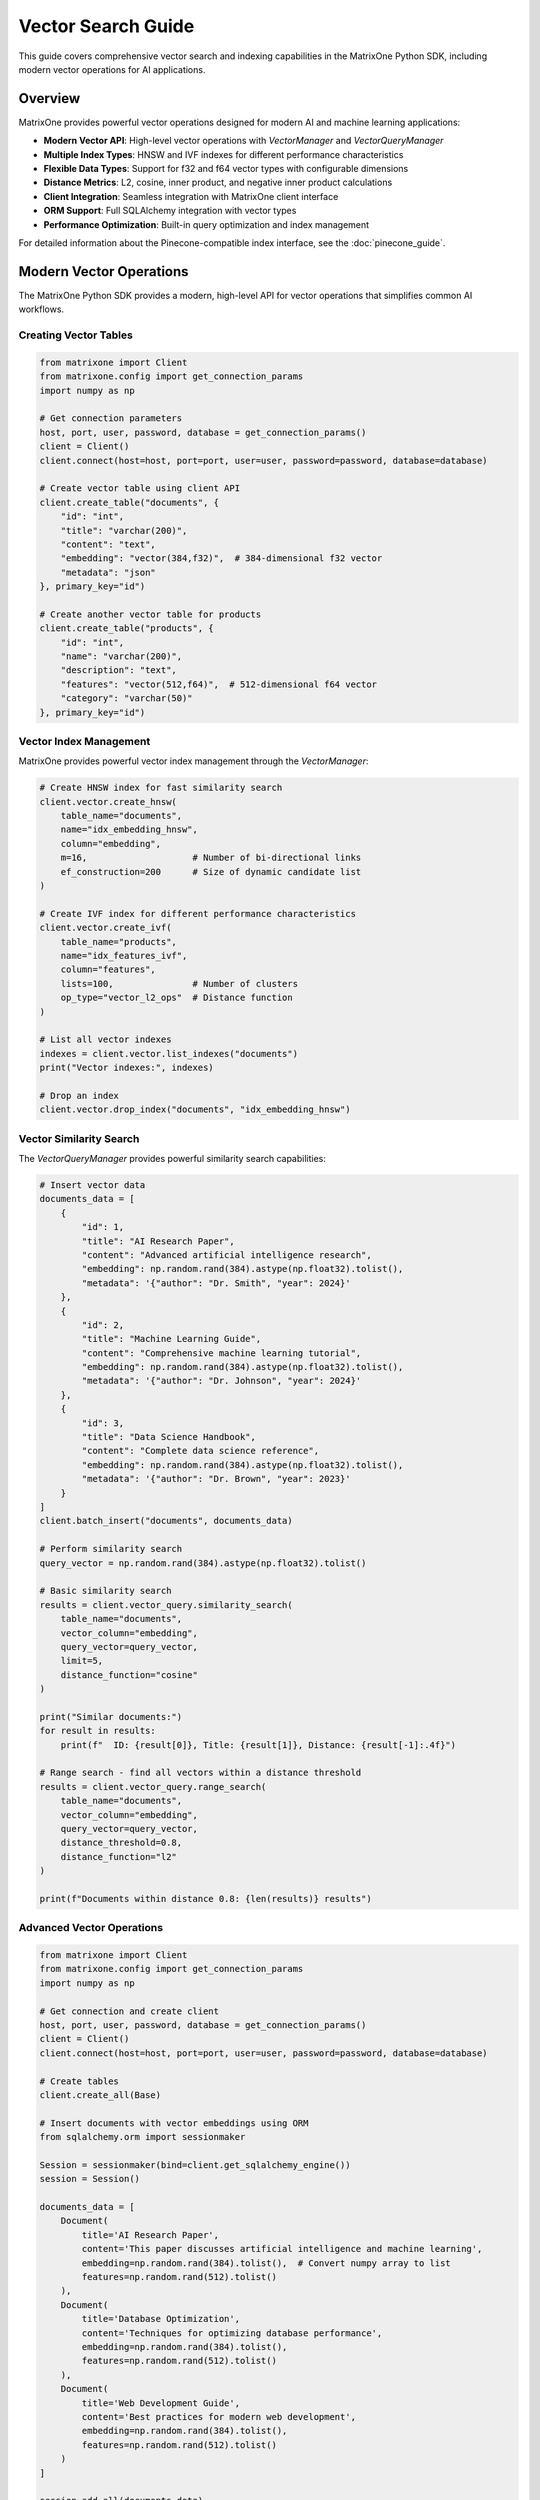 Vector Search Guide
===================

This guide covers comprehensive vector search and indexing capabilities in the MatrixOne Python SDK, including modern vector operations for AI applications.

Overview
--------

MatrixOne provides powerful vector operations designed for modern AI and machine learning applications:

* **Modern Vector API**: High-level vector operations with `VectorManager` and `VectorQueryManager`
* **Multiple Index Types**: HNSW and IVF indexes for different performance characteristics
* **Flexible Data Types**: Support for f32 and f64 vector types with configurable dimensions
* **Distance Metrics**: L2, cosine, inner product, and negative inner product calculations
* **Client Integration**: Seamless integration with MatrixOne client interface
* **ORM Support**: Full SQLAlchemy integration with vector types
* **Performance Optimization**: Built-in query optimization and index management

For detailed information about the Pinecone-compatible index interface, see the :doc:`pinecone_guide`.

Modern Vector Operations
------------------------

The MatrixOne Python SDK provides a modern, high-level API for vector operations that simplifies common AI workflows.

Creating Vector Tables
~~~~~~~~~~~~~~~~~~~~~~

.. code-block:: python

   from matrixone import Client
   from matrixone.config import get_connection_params
   import numpy as np

   # Get connection parameters
   host, port, user, password, database = get_connection_params()
   client = Client()
   client.connect(host=host, port=port, user=user, password=password, database=database)

   # Create vector table using client API
   client.create_table("documents", {
       "id": "int",
       "title": "varchar(200)",
       "content": "text",
       "embedding": "vector(384,f32)",  # 384-dimensional f32 vector
       "metadata": "json"
   }, primary_key="id")

   # Create another vector table for products
   client.create_table("products", {
       "id": "int",
       "name": "varchar(200)",
       "description": "text",
       "features": "vector(512,f64)",  # 512-dimensional f64 vector
       "category": "varchar(50)"
   }, primary_key="id")

Vector Index Management
~~~~~~~~~~~~~~~~~~~~~~~

MatrixOne provides powerful vector index management through the `VectorManager`:

.. code-block:: python

   # Create HNSW index for fast similarity search
   client.vector.create_hnsw(
       table_name="documents",
       name="idx_embedding_hnsw",
       column="embedding",
       m=16,                    # Number of bi-directional links
       ef_construction=200      # Size of dynamic candidate list
   )

   # Create IVF index for different performance characteristics
   client.vector.create_ivf(
       table_name="products",
       name="idx_features_ivf",
       column="features",
       lists=100,               # Number of clusters
       op_type="vector_l2_ops"  # Distance function
   )

   # List all vector indexes
   indexes = client.vector.list_indexes("documents")
   print("Vector indexes:", indexes)

   # Drop an index
   client.vector.drop_index("documents", "idx_embedding_hnsw")

Vector Similarity Search
~~~~~~~~~~~~~~~~~~~~~~~~

The `VectorQueryManager` provides powerful similarity search capabilities:

.. code-block:: python

   # Insert vector data
   documents_data = [
       {
           "id": 1,
           "title": "AI Research Paper",
           "content": "Advanced artificial intelligence research",
           "embedding": np.random.rand(384).astype(np.float32).tolist(),
           "metadata": '{"author": "Dr. Smith", "year": 2024}'
       },
       {
           "id": 2,
           "title": "Machine Learning Guide",
           "content": "Comprehensive machine learning tutorial",
           "embedding": np.random.rand(384).astype(np.float32).tolist(),
           "metadata": '{"author": "Dr. Johnson", "year": 2024}'
       },
       {
           "id": 3,
           "title": "Data Science Handbook",
           "content": "Complete data science reference",
           "embedding": np.random.rand(384).astype(np.float32).tolist(),
           "metadata": '{"author": "Dr. Brown", "year": 2023}'
       }
   ]
   client.batch_insert("documents", documents_data)

   # Perform similarity search
   query_vector = np.random.rand(384).astype(np.float32).tolist()
   
   # Basic similarity search
   results = client.vector_query.similarity_search(
       table_name="documents",
       vector_column="embedding",
       query_vector=query_vector,
       limit=5,
       distance_function="cosine"
   )
   
   print("Similar documents:")
   for result in results:
       print(f"  ID: {result[0]}, Title: {result[1]}, Distance: {result[-1]:.4f}")

   # Range search - find all vectors within a distance threshold
   results = client.vector_query.range_search(
       table_name="documents",
       vector_column="embedding",
       query_vector=query_vector,
       distance_threshold=0.8,
       distance_function="l2"
   )
   
   print(f"Documents within distance 0.8: {len(results)} results")

Advanced Vector Operations
~~~~~~~~~~~~~~~~~~~~~~~~

.. code-block:: python

   from matrixone import Client
   from matrixone.config import get_connection_params
   import numpy as np

   # Get connection and create client
   host, port, user, password, database = get_connection_params()
   client = Client()
   client.connect(host=host, port=port, user=user, password=password, database=database)

   # Create tables
   client.create_all(Base)

   # Insert documents with vector embeddings using ORM
   from sqlalchemy.orm import sessionmaker
   
   Session = sessionmaker(bind=client.get_sqlalchemy_engine())
   session = Session()
   
   documents_data = [
       Document(
           title='AI Research Paper',
           content='This paper discusses artificial intelligence and machine learning',
           embedding=np.random.rand(384).tolist(),  # Convert numpy array to list
           features=np.random.rand(512).tolist()
       ),
       Document(
           title='Database Optimization',
           content='Techniques for optimizing database performance',
           embedding=np.random.rand(384).tolist(),
           features=np.random.rand(512).tolist()
       ),
       Document(
           title='Web Development Guide',
           content='Best practices for modern web development',
           embedding=np.random.rand(384).tolist(),
           features=np.random.rand(512).tolist()
       )
   ]

   session.add_all(documents_data)
   session.commit()
   session.close()

   print("✓ Inserted documents with vector embeddings using ORM")
   client.disconnect()

IVF Vector Indexing
-------------------

Creating IVF Indexes
~~~~~~~~~~~~~~~~~~~~~

.. code-block:: python

   from matrixone import Client
   from matrixone.config import get_connection_params

   client = Client()
   client.connect(host='localhost', port=6001, user='root', password='111', database='test')

   # Create table if not exists
   client.create_all(Base)

   # Enable IVF indexing
   client.vector_index.enable_ivf()
   print("✓ IVF indexing enabled")

   # Create IVF index on embedding column
   client.vector_index.create_ivf(
       table_name='documents',
       name='idx_document_embedding',
       column='embedding',
       lists=100,  # Number of clusters (centroids)
       op_type='vector_l2_ops'  # Distance metric
   )
   print("✓ IVF index created on embedding column")

   # Create another IVF index on features column
   client.vector_index.create_ivf(
       table_name='documents',
       name='idx_document_features',
       column='features',
       lists=50,
       op_type='vector_cosine_ops'  # Use cosine distance
   )
   print("✓ IVF index created on features column")

   client.disconnect()

IVF Index Configuration
~~~~~~~~~~~~~~~~~~~~~~~

.. code-block:: python

   # Different IVF configurations for different use cases
   configurations = [
       {
           'name': 'fast_search',
           'lists': 50,      # Fewer clusters = faster search, less accuracy
           'probe_limit': 1  # Search fewer clusters
       },
       {
           'name': 'balanced',
           'lists': 100,     # Balanced clusters
           'probe_limit': 5  # Search more clusters for better accuracy
       },
       {
           'name': 'accurate_search',
           'lists': 200,     # More clusters = slower search, better accuracy
           'probe_limit': 10 # Search many clusters for best accuracy
       }
   ]

   client = Client()
   client.connect(host='localhost', port=6001, user='root', password='111', database='test')

   for config in configurations:
       table_name = f"documents_{config['name']}"
       
       # Create table for this configuration
       client.execute(f"""
           CREATE TABLE {table_name} (
               id INT PRIMARY KEY AUTO_INCREMENT,
               title VARCHAR(200),
               embedding VECF32(384)
           )
       """)
       
       # Enable IVF and set probe limit
       client.vector_index.enable_ivf(probe_limit=config['probe_limit'])
       
       # Create IVF index with specific configuration
       client.vector_index.create_ivf(
           table_name=table_name,
           name=f"idx_{config['name']}",
           column='embedding',
           lists=config['lists'],
           op_type='vector_l2_ops'
       )
       
       print(f"✓ Created {config['name']} configuration: lists={config['lists']}, probe_limit={config['probe_limit']}")

   client.disconnect()

HNSW Vector Indexing
--------------------

Creating HNSW Indexes
~~~~~~~~~~~~~~~~~~~~~~

.. code-block:: python

   from matrixone import Client

   client = Client()
   client.connect(host='localhost', port=6001, user='root', password='111', database='test')

   # Create table for HNSW demo
   client.execute("""
       CREATE TABLE hnsw_documents (
           id INT PRIMARY KEY AUTO_INCREMENT,
           title VARCHAR(200),
           content TEXT,
           embedding VECF32(128)
       )
   """)

   # Enable HNSW indexing
   client.vector_index.enable_hnsw()
   print("✓ HNSW indexing enabled")

   # Create HNSW index
   client.vector_index.create_hnsw(
       table_name='hnsw_documents',
       name='idx_hnsw_embedding',
       column='embedding',
       m=16,                    # Number of bi-directional links for each node
       ef_construction=200,     # Size of dynamic candidate list during construction
       ef_search=50,           # Size of dynamic candidate list during search
       op_type='vector_l2_ops'
   )
   print("✓ HNSW index created")

   # Insert sample data using ORM
   import numpy as np
   from sqlalchemy.orm import sessionmaker
   
   Session = sessionmaker(bind=client.get_sqlalchemy_engine())
   session = Session()
   
   hnsw_docs = [
       HNSWDocument(
           title='HNSW Research Paper',
           content='Research on HNSW algorithm',
           embedding=np.random.rand(128).tolist()
       ),
       HNSWDocument(
           title='Vector Database Guide',
           content='Guide to vector databases',
           embedding=np.random.rand(128).tolist()
       ),
       HNSWDocument(
           title='Machine Learning Basics',
           content='Introduction to ML',
           embedding=np.random.rand(128).tolist()
       ),
       HNSWDocument(
           title='Deep Learning Tutorial',
           content='Deep learning concepts',
           embedding=np.random.rand(128).tolist()
       ),
       HNSWDocument(
           title='AI Applications',
           content='Real-world AI applications',
           embedding=np.random.rand(128).tolist()
       )
   ]

   session.add_all(hnsw_docs)
   session.commit()
   session.close()

   print(f"✓ Inserted {len(hnsw_docs)} documents using ORM")
   client.disconnect()

HNSW Configuration Options
~~~~~~~~~~~~~~~~~~~~~~~~~~~

.. code-block:: python

   # Different HNSW configurations for different performance requirements
   hnsw_configs = [
       {
           'name': 'fast_hnsw',
           'm': 8,              # Fewer connections = faster search, less accuracy
           'ef_construction': 100,
           'ef_search': 32
       },
       {
           'name': 'balanced_hnsw',
           'm': 16,             # Balanced configuration
           'ef_construction': 200,
           'ef_search': 64
       },
       {
           'name': 'accurate_hnsw',
           'm': 32,             # More connections = slower search, better accuracy
           'ef_construction': 400,
           'ef_search': 128
       }
   ]

   client = Client()
   client.connect(host='localhost', port=6001, user='root', password='111', database='test')

   client.vector_index.enable_hnsw()

   for config in hnsw_configs:
       table_name = f"hnsw_{config['name']}"
       
       # Create table
       client.execute(f"""
           CREATE TABLE {table_name} (
               id INT PRIMARY KEY AUTO_INCREMENT,
               title VARCHAR(200),
               embedding VECF32(128)
           )
       """)
       
       # Create HNSW index with specific configuration
       client.vector_index.create_hnsw(
           table_name=table_name,
           name=f"idx_{config['name']}",
           column='embedding',
           m=config['m'],
           ef_construction=config['ef_construction'],
           ef_search=config['ef_search'],
           op_type='vector_l2_ops'
       )
       
       print(f"✓ Created {config['name']}: M={config['m']}, EF_CONSTRUCTION={config['ef_construction']}, EF_SEARCH={config['ef_search']}")

   client.disconnect()

Vector Search Operations
------------------------

Query Vector Parameter Formats
~~~~~~~~~~~~~~~~~~~~~~~~~~~~~~~

The `query_vector` parameter in vector search functions supports multiple formats:

**1. List Format (Recommended):**
.. code-block:: python

   import numpy as np
   
   # Generate query vector as list
   query_vector_list = np.random.rand(384).tolist()  # [0.1, 0.2, 0.3, ...]
   
   # Use in vector search
   results = client.vector_query.similarity_search(
   table_name='documents',
   vector_column='embedding',
   query_vector=query_vector_list,  # List format
   limit=5,
   distance_type='l2'
   )

**2. String Format:**

.. code-block:: python

   # Convert list to string format
   query_vector_str = str(query_vector_list)  # '[0.1, 0.2, 0.3, ...]'
   
   # Use in vector search
   results = client.vector_query.similarity_search(
       table_name='documents',
       vector_column='embedding',
       query_vector=query_vector_str,  # String format
       limit=5,
       distance_type='l2'
   )

**3. In ORM Queries:**
.. code-block:: python

   from sqlalchemy.orm import sessionmaker
   from matrixone.sqlalchemy_ext import create_vector_column
   
   # Both formats work in ORM queries
   results_list = session.query(
   Document.id,
   Document.title,
   Document.embedding.l2_distance(query_vector_list).label('distance')
   ).filter(
   Document.embedding.within_distance(query_vector_list, 1.0)
   ).order_by(
   Document.embedding.l2_distance(query_vector_list)
   ).all()  # List format
   
   results_str = session.query(
       Document.id,
       Document.title,
       Document.embedding.l2_distance(query_vector_str).label('distance')
   ).filter(
       Document.embedding.within_distance(query_vector_str, 1.0)
   ).order_by(
       Document.embedding.l2_distance(query_vector_str)
   ).all()  # String format

**4. With VectorColumn Methods:**

.. code-block:: python

   from matrixone.sqlalchemy_ext import VectorColumn
   
   # Both formats work with VectorColumn methods
   session.query(Document).filter(
       Document.embedding.within_distance(query_vector_list, 1.0)  # List format
   ).all()
   
   session.query(Document).filter(
       Document.embedding.within_distance(query_vector_str, 1.0)   # String format
   ).all()

Similarity Search with Client Interface
~~~~~~~~~~~~~~~~~~~~~~~~~~~~~~~~~~~~~~~~

.. code-block:: python

   from matrixone import Client
   import numpy as np

   client = Client()
   client.connect(host='localhost', port=6001, user='root', password='111', database='test')

   # Query vector (in practice, this would be an embedding from your ML model)
   # Can be either a list of floats or a string representation
   query_vector_list = np.random.rand(384).tolist()  # List format: [0.1, 0.2, 0.3, ...]
   query_vector_str = str(query_vector_list)         # String format: '[0.1, 0.2, 0.3, ...]'

   # Perform similarity search using L2 distance with list format
   l2_results = client.vector_query.similarity_search(
       table_name='documents',
       vector_column='embedding',
       query_vector=query_vector_list,  # Using list format
       limit=5,
       distance_type='l2',
       select_columns=['id', 'title', 'content']
   )

   print("L2 Distance Search Results:")
   for result in l2_results:
       doc_id, title, content, distance = result[0], result[1], result[2], result[-1]
       print(f"  Document {doc_id}: {title}")
       print(f"    Content: {content[:50]}...")
       print(f"    L2 Distance: {distance:.4f}")

   # Perform similarity search using cosine distance with string format
   cosine_results = client.vector_query.similarity_search(
       table_name='documents',
       vector_column='embedding',
       query_vector=query_vector_str,  # Using string format
       limit=5,
       distance_type='cosine',
       select_columns=['id', 'title']
   )

   print("\nCosine Distance Search Results:")
   for result in cosine_results:
       doc_id, title, distance = result[0], result[1], result[-1]
       print(f"  Document {doc_id}: {title}")
       print(f"    Cosine Distance: {distance:.4f}")

   # Perform similarity search using inner product
   inner_results = client.vector_query.similarity_search(
       table_name='documents',
       vector_column='embedding',
       query_vector=query_vector,
       limit=5,
       distance_type='inner_product'
   )

   print("\nInner Product Search Results:")
   for result in inner_results:
       doc_id, title, distance = result[0], result[1], result[-1]
       print(f"  Document {doc_id}: {title}")
       print(f"    Inner Product: {distance:.4f}")

   client.disconnect()

Advanced Vector Queries with ORM
~~~~~~~~~~~~~~~~~~~~~~~~~~~~~~~~~

.. code-block:: python

   from sqlalchemy.orm import sessionmaker
   from sqlalchemy import text
   from matrixone import Client
   import numpy as np

   client = Client()
   client.connect(host='localhost', port=6001, user='root', password='111', database='test')

   # Get SQLAlchemy engine and create session
   engine = client.get_sqlalchemy_engine()
   Session = sessionmaker(bind=engine)
   session = Session()

   # Query vector in both formats
   query_vector_list = np.random.rand(384).tolist()  # List format
   query_vector_str = str(query_vector_list)         # String format

   try:
       # Complex vector query with filters using ORM (list format)
       result = session.execute(text("""
           SELECT id, title, content,
                  l2_distance(embedding, :query_vector) as distance
           FROM documents
           WHERE l2_distance(embedding, :query_vector) < :max_distance
             AND title LIKE :title_pattern
           ORDER BY distance ASC
           LIMIT :limit_count
       """), {
           'query_vector': query_vector_list,  # Using list format
           'max_distance': 1.0,
           'title_pattern': '%AI%',
           'limit_count': 10
       })

       print("Filtered Vector Search Results:")
       for row in result:
           print(f"  Document {row.id}: {row.title}")
           print(f"    Distance: {row.distance:.4f}")
           print(f"    Content: {row.content[:50]}...")

       # Vector search with aggregation (string format)
       aggregation_result = session.execute(text("""
           SELECT 
               CASE 
                   WHEN l2_distance(embedding, :query_vector) < 0.5 THEN 'Very Similar'
                   WHEN l2_distance(embedding, :query_vector) < 1.0 THEN 'Similar'
                   ELSE 'Different'
               END as similarity_category,
               COUNT(*) as document_count,
               AVG(l2_distance(embedding, :query_vector)) as avg_distance
           FROM documents
           GROUP BY 
               CASE 
                   WHEN l2_distance(embedding, :query_vector) < 0.5 THEN 'Very Similar'
                   WHEN l2_distance(embedding, :query_vector) < 1.0 THEN 'Similar'
                   ELSE 'Different'
               END
           ORDER BY avg_distance ASC
       """), {'query_vector': query_vector_str})  # Using string format

       print("\nSimilarity Distribution:")
       for row in aggregation_result:
           print(f"  {row.similarity_category}: {row.document_count} documents (avg distance: {row.avg_distance:.4f})")

   finally:
       session.close()
       client.disconnect()

Performance Comparison
----------------------

IVF vs HNSW Performance Testing
~~~~~~~~~~~~~~~~~~~~~~~~~~~~~~~~

.. code-block:: python

   import time
   import numpy as np
   from matrixone import Client

   def performance_comparison():
       client = Client()
       client.connect(host='localhost', port=6001, user='root', password='111', database='test')

       # Prepare test data
       query_vector = np.random.rand(128).tolist()
       num_iterations = 100

       print("Vector Index Performance Comparison")
       print("=" * 50)

       # Test IVF performance
       print("Testing IVF Index Performance...")
       client.vector_index.enable_ivf(probe_limit=5)
       
       start_time = time.time()
       for _ in range(num_iterations):
           results = client.vector_query.similarity_search(
               table_name='documents',  # Assuming 128-dim vectors
               vector_column='embedding',
               query_vector=query_vector,
               limit=10,
               distance_type='l2'
           )
       ivf_time = time.time() - start_time
       
       print(f"✓ IVF Index: {num_iterations} searches in {ivf_time:.3f}s")
       print(f"  Average per search: {(ivf_time/num_iterations)*1000:.2f}ms")

       # Test HNSW performance
       print("Testing HNSW Index Performance...")
       client.vector_index.enable_hnsw()
       
       start_time = time.time()
       for _ in range(num_iterations):
           results = client.vector_query.similarity_search(
               table_name='hnsw_documents',  # HNSW table
               vector_column='embedding',
               query_vector=query_vector,
               limit=10,
               distance_type='l2'
           )
       hnsw_time = time.time() - start_time
       
       print(f"✓ HNSW Index: {num_iterations} searches in {hnsw_time:.3f}s")
       print(f"  Average per search: {(hnsw_time/num_iterations)*1000:.2f}ms")

       # Performance comparison
       if hnsw_time < ivf_time:
           improvement = ((ivf_time - hnsw_time) / ivf_time * 100)
           print(f"\n✓ HNSW is {improvement:.1f}% faster than IVF")
       else:
           improvement = ((hnsw_time - ivf_time) / hnsw_time * 100)
           print(f"\n✓ IVF is {improvement:.1f}% faster than HNSW")

       client.disconnect()

   performance_comparison()

Vector Index Management
-----------------------

Index Information and Maintenance
~~~~~~~~~~~~~~~~~~~~~~~~~~~~~~~~~~

.. code-block:: python

   from matrixone import Client

   def manage_vector_indexes():
       client = Client()
       client.connect(host='localhost', port=6001, user='root', password='111', database='test')

       # List all vector indexes
       print("Current Vector Indexes:")
       print("-" * 30)
       
       # Show indexes for a specific table
       result = client.execute("SHOW INDEX FROM documents")
       indexes = result.fetchall()
       
       for idx in indexes:
           if 'vector' in str(idx).lower() or 'ivf' in str(idx).lower() or 'hnsw' in str(idx).lower():
               print(f"  Index: {idx[2]}")
               print(f"  Column: {idx[4]}")
               print(f"  Type: {idx[10] if len(idx) > 10 else 'N/A'}")

       # Drop an index if needed
       try:
           client.vector_index.drop(
               table_name='documents',
               name='idx_document_embedding'
           )
           print("\n✓ Dropped vector index: idx_document_embedding")
       except Exception as e:
           print(f"\n⚠️  Could not drop index: {e}")

       # Recreate index with different parameters
       try:
           client.vector_index.enable_ivf()
           client.vector_index.create_ivf(
               table_name='documents',
               name='idx_document_embedding_v2',
               column='embedding',
               lists=150,  # Different configuration
               op_type='vector_l2_ops'
           )
           print("✓ Created new vector index with updated configuration")
       except Exception as e:
           print(f"❌ Failed to create new index: {e}")

       # Check index statistics
       try:
           result = client.execute("""
               SELECT table_name, index_name, cardinality 
               FROM information_schema.statistics 
               WHERE table_name = 'documents' 
               AND index_name LIKE '%vector%'
           """)
           
           stats = result.fetchall()
           if stats:
               print("\nIndex Statistics:")
               for stat in stats:
                   print(f"  Table: {stat[0]}, Index: {stat[1]}, Cardinality: {stat[2]}")
           else:
               print("\nNo vector index statistics available")
               
       except Exception as e:
           print(f"⚠️  Could not retrieve index statistics: {e}")

       client.disconnect()

   manage_vector_indexes()

Async Vector Operations
-----------------------

Async Vector Search
~~~~~~~~~~~~~~~~~~~

.. code-block:: python

   import asyncio
   import numpy as np
   from sqlalchemy.ext.declarative import declarative_base
   from sqlalchemy import Column, Integer, String, Text
   from matrixone import AsyncClient
   from matrixone.sqlalchemy_ext import create_vector_column

   AsyncBase = declarative_base()

   class AsyncDocument(AsyncBase):
       __tablename__ = 'async_documents'
       
       id = Column(Integer, primary_key=True, autoincrement=True)
       title = Column(String(200), nullable=False)
       content = Column(Text)
       embedding = create_vector_column(256, "f32")

   async def async_vector_operations():
       client = AsyncClient()
       await client.connect(
           host='localhost',
           port=6001,
           user='root',
           password='111',
           database='test'
       )

       # Create table
       await client.create_all(AsyncBase)

       # Enable vector indexing
       await client.vector_index.enable_ivf()

       # Create vector index
       await client.vector_index.create_ivf(
           table_name='async_documents',
           name='idx_async_embedding',
           column='embedding',
           lists=50,
           op_type='vector_l2_ops'
       )

       # Insert sample data using ORM with transaction
       from sqlalchemy.ext.asyncio import AsyncSession, async_sessionmaker
       
       AsyncSessionLocal = async_sessionmaker(
           bind=client.get_sqlalchemy_engine(),
           class_=AsyncSession
       )
       
       documents = [
           AsyncDocument(
               title='Async AI Research',
               content='Research on async AI systems',
               embedding=np.random.rand(256).tolist()
           ),
           AsyncDocument(
               title='Async Database Guide',
               content='Guide to async database operations',
               embedding=np.random.rand(256).tolist()
           ),
           AsyncDocument(
               title='Async Web Development',
               content='Building async web applications',
               embedding=np.random.rand(256).tolist()
           )
       ]

       async with AsyncSessionLocal() as session:
           session.add_all(documents)
           await session.commit()

       print("✓ Inserted async documents with vector embeddings using ORM")

       # Perform async vector search
       query_vector = np.random.rand(256).tolist()
       
       results = await client.vector_query.similarity_search(
           table_name='async_documents',
           vector_column='embedding',
           query_vector=query_vector,
           limit=5,
           distance_type='l2'
       )

       print("Async Vector Search Results:")
       for result in results:
           print(f"  Document: {result[1]} (Distance: {result[-1]:.4f})")

       # Clean up
       await client.drop_all(AsyncBase)
       await client.disconnect()

   # Run async example
   asyncio.run(async_vector_operations())

Best Practices
--------------

Vector Index Selection Guidelines
~~~~~~~~~~~~~~~~~~~~~~~~~~~~~~~~~

**Use IVF when:**

* You have large datasets (millions of vectors)
* You need good balance between speed and accuracy
* You can tolerate slightly lower recall for better performance
* Your vectors are relatively low-dimensional (< 1000 dimensions)

**Use HNSW when:**

* You need the highest search accuracy
* You have high-dimensional vectors (> 1000 dimensions)
* Query latency is more important than index build time
* You have sufficient memory for the graph structure

Performance Optimization Tips
~~~~~~~~~~~~~~~~~~~~~~~~~~~~~~

1. **Choose Appropriate Dimensions**: Use the minimum necessary dimensions for your embeddings.

2. **Index Configuration**: 
   - For IVF: Start with sqrt(N) lists where N is the number of vectors
   - For HNSW: Start with M=16, ef_construction=200 for most use cases

3. **Distance Metrics**: 
   - Use L2 for general similarity
   - Use cosine for normalized vectors
   - Use inner product for recommendation systems

4. **Batch Operations**: Insert vectors in batches for better performance.

5. **Memory Management**: Monitor memory usage, especially with HNSW indexes.

Error Handling
~~~~~~~~~~~~~~

.. code-block:: python

   from matrixone import Client
   from matrixone.exceptions import QueryError

   def robust_vector_operations():
       client = None
       try:
           client = Client()
           client.connect(host='localhost', port=6001, user='root', password='111', database='test')

           # Check if vector indexing is available
           try:
               client.vector_index.enable_ivf()
               print("✓ Vector indexing is available")
           except QueryError as e:
               if "not supported" in str(e).lower():
                   print("❌ Vector indexing not supported in this MatrixOne version")
                   return
               else:
                   raise

           # Create index with error handling
           try:
               client.vector_index.create_ivf(
                   table_name='documents',
                   name='idx_safe_embedding',
                   column='embedding',
                   lists=100,
                   op_type='vector_l2_ops'
               )
               print("✓ Vector index created successfully")
           except QueryError as e:
               if "already exists" in str(e).lower():
                   print("⚠️  Vector index already exists")
               else:
                   print(f"❌ Failed to create vector index: {e}")

           # Perform search with error handling
           try:
               query_vector = [0.1] * 384  # Make sure dimensions match
               results = client.vector_query.similarity_search(
                   table_name='documents',
                   vector_column='embedding',
                   query_vector=query_vector,
                   limit=5,
                   distance_type='l2'
               )
               print(f"✓ Vector search completed, found {len(results)} results")
           except QueryError as e:
               print(f"❌ Vector search failed: {e}")

       except Exception as e:
           print(f"❌ Unexpected error: {e}")
       finally:
           if client:
               client.disconnect()

   robust_vector_operations()

Next Steps
----------

* Explore :doc:`fulltext_guide` for fulltext search capabilities
* Check :doc:`orm_guide` for advanced ORM patterns with vectors
* Review :doc:`examples` for comprehensive vector search examples
* See :doc:`api/vector_index` for detailed API documentation
